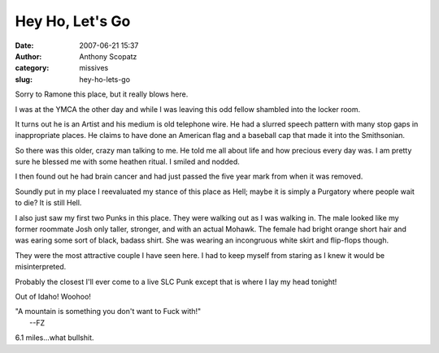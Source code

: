 Hey Ho, Let's Go
################
:date: 2007-06-21 15:37
:author: Anthony Scopatz
:category: missives
:slug: hey-ho-lets-go

Sorry to Ramone this place, but it really blows here.

I was at the YMCA the other day and while I was leaving this odd fellow
shambled into the locker room.

It turns out he is an Artist and his medium is old telephone wire. He
had a slurred speech pattern with many stop gaps in inappropriate
places. He claims to have done an American flag and a baseball cap that
made it into the Smithsonian.

So there was this older, crazy man talking to me. He told me all about
life and how precious every day was. I am pretty sure he blessed me with
some heathen ritual. I smiled and nodded.

I then found out he had brain cancer and had just passed the five year
mark from when it was removed.

Soundly put in my place I reevaluated my stance of this place as Hell;
maybe it is simply a Purgatory where people wait to die? It is still
Hell.

I also just saw my first two Punks in this place. They were walking out
as I was walking in. The male looked like my former roommate Josh only
taller, stronger, and with an actual Mohawk. The female had bright
orange short hair and was earing some sort of black, badass shirt. She
was wearing an incongruous white skirt and flip-flops though.

They were the most attractive couple I have seen here. I had to keep
myself from staring as I knew it would be misinterpreted.

Probably the closest I'll ever come to a live SLC Punk except that is
where I lay my head tonight!

Out of Idaho! Woohoo!

| "A mountain is something you don't want to Fuck with!"
|  --FZ

6.1 miles...what bullshit.
